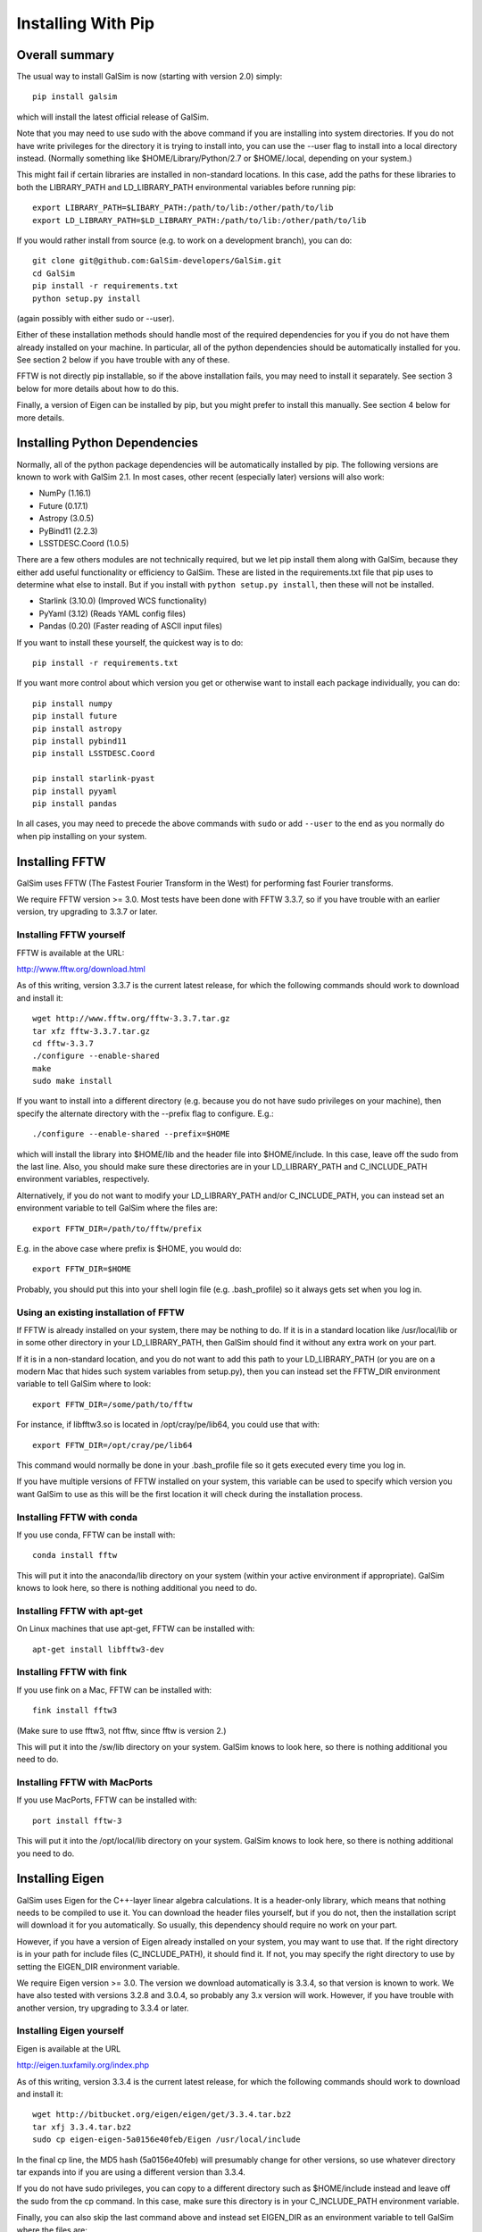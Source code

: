 Installing With Pip
===================

Overall summary
---------------

The usual way to install GalSim is now (starting with version 2.0) simply::

    pip install galsim

which will install the latest official release of GalSim.

Note that you may need to use sudo with the above command if you are installing
into system directories.  If you do not have write privileges for the directory
it is trying to install into, you can use the --user flag to install into a
local directory instead.  (Normally something like $HOME/Library/Python/2.7
or $HOME/.local, depending on your system.)

This might fail if certain libraries are installed in non-standard locations.
In this case, add the paths for these libraries to both the LIBRARY_PATH and
LD_LIBRARY_PATH environmental variables before running pip::

    export LIBRARY_PATH=$LIBARY_PATH:/path/to/lib:/other/path/to/lib
    export LD_LIBRARY_PATH=$LD_LIBRARY_PATH:/path/to/lib:/other/path/to/lib

If you would rather install from source (e.g. to work on a development branch),
you can do::

    git clone git@github.com:GalSim-developers/GalSim.git
    cd GalSim
    pip install -r requirements.txt
    python setup.py install

(again possibly with either sudo or --user).

Either of these installation methods should handle most of the required
dependencies for you if you do not have them already installed on your machine.
In particular, all of the python dependencies should be automatically installed
for you.  See section 2 below if you have trouble with any of these.

FFTW is not directly pip installable, so if the above installation fails,
you may need to install it separately. See section 3 below for more details
about how to do this.

Finally, a version of Eigen can be installed by pip, but you might prefer to
install this manually.  See section 4 below for more details.

Installing Python Dependencies
------------------------------

Normally, all of the python package dependencies will be automatically installed
by pip.  The following versions are known to work with GalSim 2.1.  In most cases,
other recent (especially later) versions will also work:

- NumPy (1.16.1)
- Future (0.17.1)
- Astropy (3.0.5)
- PyBind11 (2.2.3)
- LSSTDESC.Coord (1.0.5)

There are a few others modules are not technically required, but we let pip
install them along with GalSim, because they either add useful functionality
or efficiency to GalSim.  These are listed in the requirements.txt file that
pip uses to determine what else to install.  But if you install with
``python setup.py install``, then these will not be installed.

- Starlink (3.10.0)  (Improved WCS functionality)
- PyYaml (3.12)      (Reads YAML config files)
- Pandas (0.20)      (Faster reading of ASCII input files)

If you want to install these yourself, the quickest way is to do::

    pip install -r requirements.txt

If you want more control about which version you get or otherwise want to install
each package individually, you can do::

    pip install numpy
    pip install future
    pip install astropy
    pip install pybind11
    pip install LSSTDESC.Coord

    pip install starlink-pyast
    pip install pyyaml
    pip install pandas

In all cases, you may need to precede the above commands with ``sudo`` or
add ``--user`` to the end as you normally do when pip installing on your system.


Installing FFTW
---------------

GalSim uses FFTW (The Fastest Fourier Transform in the West) for performing
fast Fourier transforms.

We require FFTW version >= 3.0.  Most tests have been done with FFTW 3.3.7,
so if you have trouble with an earlier version, try upgrading to 3.3.7 or later.

Installing FFTW yourself
^^^^^^^^^^^^^^^^^^^^^^^^

FFTW is available at the URL:

http://www.fftw.org/download.html

As of this writing, version 3.3.7 is the current latest release, for which
the following commands should work to download and install it::

    wget http://www.fftw.org/fftw-3.3.7.tar.gz
    tar xfz fftw-3.3.7.tar.gz
    cd fftw-3.3.7
    ./configure --enable-shared
    make
    sudo make install

If you want to install into a different directory (e.g. because you do not
have sudo privileges on your machine), then specify the alternate directory
with the --prefix flag to configure.  E.g.::

    ./configure --enable-shared --prefix=$HOME

which will install the library into $HOME/lib and the header file into
$HOME/include.  In this case, leave off the sudo from the last line.
Also, you should make sure these directories are in your LD_LIBRARY_PATH
and C_INCLUDE_PATH environment variables, respectively.

Alternatively, if you do not want to modify your LD_LIBRARY_PATH and/or
C_INCLUDE_PATH, you can instead set an environment variable to tell GalSim
where the files are::

    export FFTW_DIR=/path/to/fftw/prefix

E.g. in the above case where prefix is $HOME, you would do::

    export FFTW_DIR=$HOME

Probably, you should put this into your shell login file (e.g. .bash_profile)
so it always gets set when you log in.


Using an existing installation of FFTW
^^^^^^^^^^^^^^^^^^^^^^^^^^^^^^^^^^^^^^

If FFTW is already installed on your system, there may be nothing to do.
If it is in a standard location like /usr/local/lib or in some other
directory in your LD_LIBRARY_PATH, then GalSim should find it without
any extra work on your part.

If it is in a non-standard location, and you do not want to add this path
to your LD_LIBRARY_PATH (or you are on a modern Mac that hides such system
variables from setup.py), then you can instead set the FFTW_DIR environment
variable to tell GalSim where to look::

    export FFTW_DIR=/some/path/to/fftw

For instance, if libfftw3.so is located in /opt/cray/pe/lib64, you could use
that with::

    export FFTW_DIR=/opt/cray/pe/lib64

This command would normally be done in your .bash_profile file so it gets
executed every time you log in.

If you have multiple versions of FFTW installed on your system, this variable
can be used to specify which version you want GalSim to use as this will be
the first location it will check during the installation process.


Installing FFTW with conda
^^^^^^^^^^^^^^^^^^^^^^^^^^

If you use conda, FFTW can be install with::

    conda install fftw

This will put it into the anaconda/lib directory on your system (within your
active environment if appropriate).  GalSim knows to look here, so there is
nothing additional you need to do.


Installing FFTW with apt-get
^^^^^^^^^^^^^^^^^^^^^^^^^^^^

On Linux machines that use apt-get, FFTW can be installed with::

    apt-get install libfftw3-dev


Installing FFTW with fink
^^^^^^^^^^^^^^^^^^^^^^^^^

If you use fink on a Mac, FFTW can be installed with::

    fink install fftw3

(Make sure to use fftw3, not fftw, since fftw is version 2.)

This will put it into the /sw/lib directory on your system. GalSim knows to
look here, so there is nothing additional you need to do.


Installing FFTW with MacPorts
^^^^^^^^^^^^^^^^^^^^^^^^^^^^^

If you use MacPorts, FFTW can be installed with::

    port install fftw-3

This will put it into the /opt/local/lib directory on your system. GalSim knows
to look here, so there is nothing additional you need to do.


Installing Eigen
----------------

GalSim uses Eigen for the C++-layer linear algebra calculations.  It is a
header-only library, which means that nothing needs to be compiled to use it.
You can download the header files yourself, but if you do not, then the
installation script will download it for you automatically.  So usually,
this dependency should require no work on your part.

However, if you have a version of Eigen already installed on your system,
you may want to use that.  If the right directory is in your path for
include files (C_INCLUDE_PATH), it should find it.  If not, you may specify
the right directory to use by setting the EIGEN_DIR environment variable.

We require Eigen version >= 3.0.  The version we download automatically is
3.3.4, so that version is known to work.  We have also tested with versions
3.2.8 and 3.0.4, so probably any 3.x version will work.  However, if you have
trouble with another version, try upgrading to 3.3.4 or later.


Installing Eigen yourself
^^^^^^^^^^^^^^^^^^^^^^^^^

Eigen is available at the URL

http://eigen.tuxfamily.org/index.php

As of this writing, version 3.3.4 is the current latest release, for which
the following commands should work to download and install it::

    wget http://bitbucket.org/eigen/eigen/get/3.3.4.tar.bz2
    tar xfj 3.3.4.tar.bz2
    sudo cp eigen-eigen-5a0156e40feb/Eigen /usr/local/include

In the final cp line, the MD5 hash (5a0156e40feb) will presumably change for
other versions, so use whatever directory tar expands into if you are using
a different version than 3.3.4.

If you do not have sudo privileges, you can copy to a different directory such
as $HOME/include instead and leave off the sudo from the cp command.  In this
case, make sure this directory is in your C_INCLUDE_PATH environment variable.

Finally, you can also skip the last command above and instead set EIGEN_DIR
as an environment variable to tell GalSim where the files are::

    export EIGEN_DIR=/some/path/to/eigen

This should be the directory in which the Eigen subdirectory is found.  E.g.::

    export EIGEN_DIR=$HOME/eigen-eigen-5a0156e40feb

Probably, you should put this into your .bash_profile file so it always gets
set when you log in.


Using an existing installation of Eigen
^^^^^^^^^^^^^^^^^^^^^^^^^^^^^^^^^^^^^^^

If Eigen is already installed on your system, there may be nothing to do.
If it is in a standard location like /usr/local/include or in some other
directory in your C_INCLUDE_PATH, then GalSim should find it without
any extra work on your part.

If it is in a non-standard location, and you do not want to add this path
to your C_INCLUDE_PATH, then you can instead set the EIGEN_DIR environment
variable to tell GalSim where to look::

    export EIGEN_DIR=/some/path/to/eigen

For instance, if Eigen was installed into /usr/include/eigen3, then you
could use that with::

    export EIGEN_DIR=/usr/include/eigen3

This command would normally be done in your .bash_profile file so it gets
executed every time you log in.

If you have multiple versions of Eigen installed on your system, this variable
can be used to specify which version you want GalSim to use as this will be
the first location it will check during the installation process.


Installing Eigen with conda
^^^^^^^^^^^^^^^^^^^^^^^^^^^

If you use conda, Eigen can be install with::

    conda install eigen

This will put it into the anaconda/include directory on your system (within
your active environment if appropriate).  GalSim knows to look here, so there
is nothing additional you need to do.


Installing Eigen with apt-get
^^^^^^^^^^^^^^^^^^^^^^^^^^^^^

On Linux machines that use apt-get, Eigen can be installed with::

    apt-get install libeigen3-dev


Installing Eigen with fink
^^^^^^^^^^^^^^^^^^^^^^^^^^

If you use fink on a Mac, Eigen can be installed with::

    fink install eigen

This will put it into the /sw/include directory on your system. GalSim knows
to look here, so there is nothing additional you need to do.


Installing Eigen with MacPorts
^^^^^^^^^^^^^^^^^^^^^^^^^^^^^^

If you use MacPorts, Eigen can be installed with::

    port install eigen

This will put it into the /opt/local/include directory on your system. GalSim
knows to look here, so there is nothing additional you need to do.
